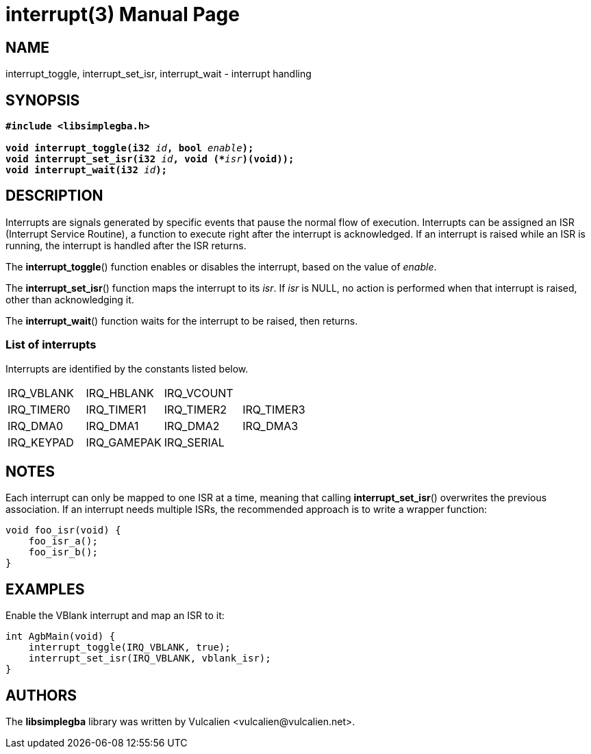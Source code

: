 = interrupt(3)
:doctype: manpage
:manmanual: Manual for libsimplegba
:mansource: libsimplegba
:revdate: 2025-08-15
:docdate: {revdate}

== NAME
interrupt_toggle, interrupt_set_isr, interrupt_wait - interrupt handling

== SYNOPSIS
[verse]
____
*#include <libsimplegba.h>*

**void interrupt_toggle(i32 **__id__**, bool **__enable__**);**
**void interrupt_set_isr(i32 **__id__**, void (+++*+++**__isr__**)(void));**
**void interrupt_wait(i32 **__id__**);**
____

== DESCRIPTION
Interrupts are signals generated by specific events that pause the
normal flow of execution. Interrupts can be assigned an ISR (Interrupt
Service Routine), a function to execute right after the interrupt is
acknowledged. If an interrupt is raised while an ISR is running, the
interrupt is handled after the ISR returns.

The *interrupt_toggle*() function enables or disables the interrupt,
based on the value of _enable_.

The *interrupt_set_isr*() function maps the interrupt to its _isr_. If
_isr_ is NULL, no action is performed when that interrupt is raised,
other than acknowledging it.

The *interrupt_wait*() function waits for the interrupt to be raised,
then returns.

=== List of interrupts
Interrupts are identified by the constants listed below.

|===
|IRQ_VBLANK |IRQ_HBLANK  |IRQ_VCOUNT |
|IRQ_TIMER0 |IRQ_TIMER1  |IRQ_TIMER2 |IRQ_TIMER3
|IRQ_DMA0   |IRQ_DMA1    |IRQ_DMA2   |IRQ_DMA3
|IRQ_KEYPAD |IRQ_GAMEPAK |IRQ_SERIAL |
|===

== NOTES
Each interrupt can only be mapped to one ISR at a time, meaning that
calling *interrupt_set_isr*() overwrites the previous association. If an
interrupt needs multiple ISRs, the recommended approach is to write a
wrapper function:

[source,c]
----
void foo_isr(void) {
    foo_isr_a();
    foo_isr_b();
}
----

== EXAMPLES
Enable the VBlank interrupt and map an ISR to it:

[source,c]
----
int AgbMain(void) {
    interrupt_toggle(IRQ_VBLANK, true);
    interrupt_set_isr(IRQ_VBLANK, vblank_isr);
}
----

== AUTHORS
The *libsimplegba* library was written by Vulcalien
<\vulcalien@vulcalien.net>.
